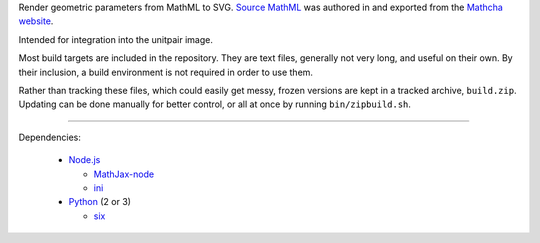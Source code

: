 
Render geometric parameters from MathML to SVG. `Source MathML`_ was
authored in and exported from the `Mathcha website`_.

Intended for integration into the unitpair image.

Most build targets are included in the repository. They are text files, generally not
very long, and useful on their own. By their inclusion, a build environment is not
required in order to use them.

Rather than tracking these files, which could easily get messy, frozen versions are
kept in a tracked archive, ``build.zip``. Updating can be done manually for better
control, or all at once by running ``bin/zipbuild.sh``.

----

Dependencies:

  - `Node.js`_

    + `MathJax-node`_
    + `ini`_

  - `Python`_ (2 or 3)

    + `six`_


.. _Node.js: https://nodejs.org/
.. _Python:  https://python.org/

.. _Source MathML: https://www.mathcha.io/editor/vEBYC1KFnvu2vIy2
.. _Mathcha website: https://www.mathcha.io

.. _MathJax-node: https://github.com/mathjax/MathJax-node
.. _ini: https://github.com/npm/ini#readme
.. _six: https://pypi.org/project/six/
